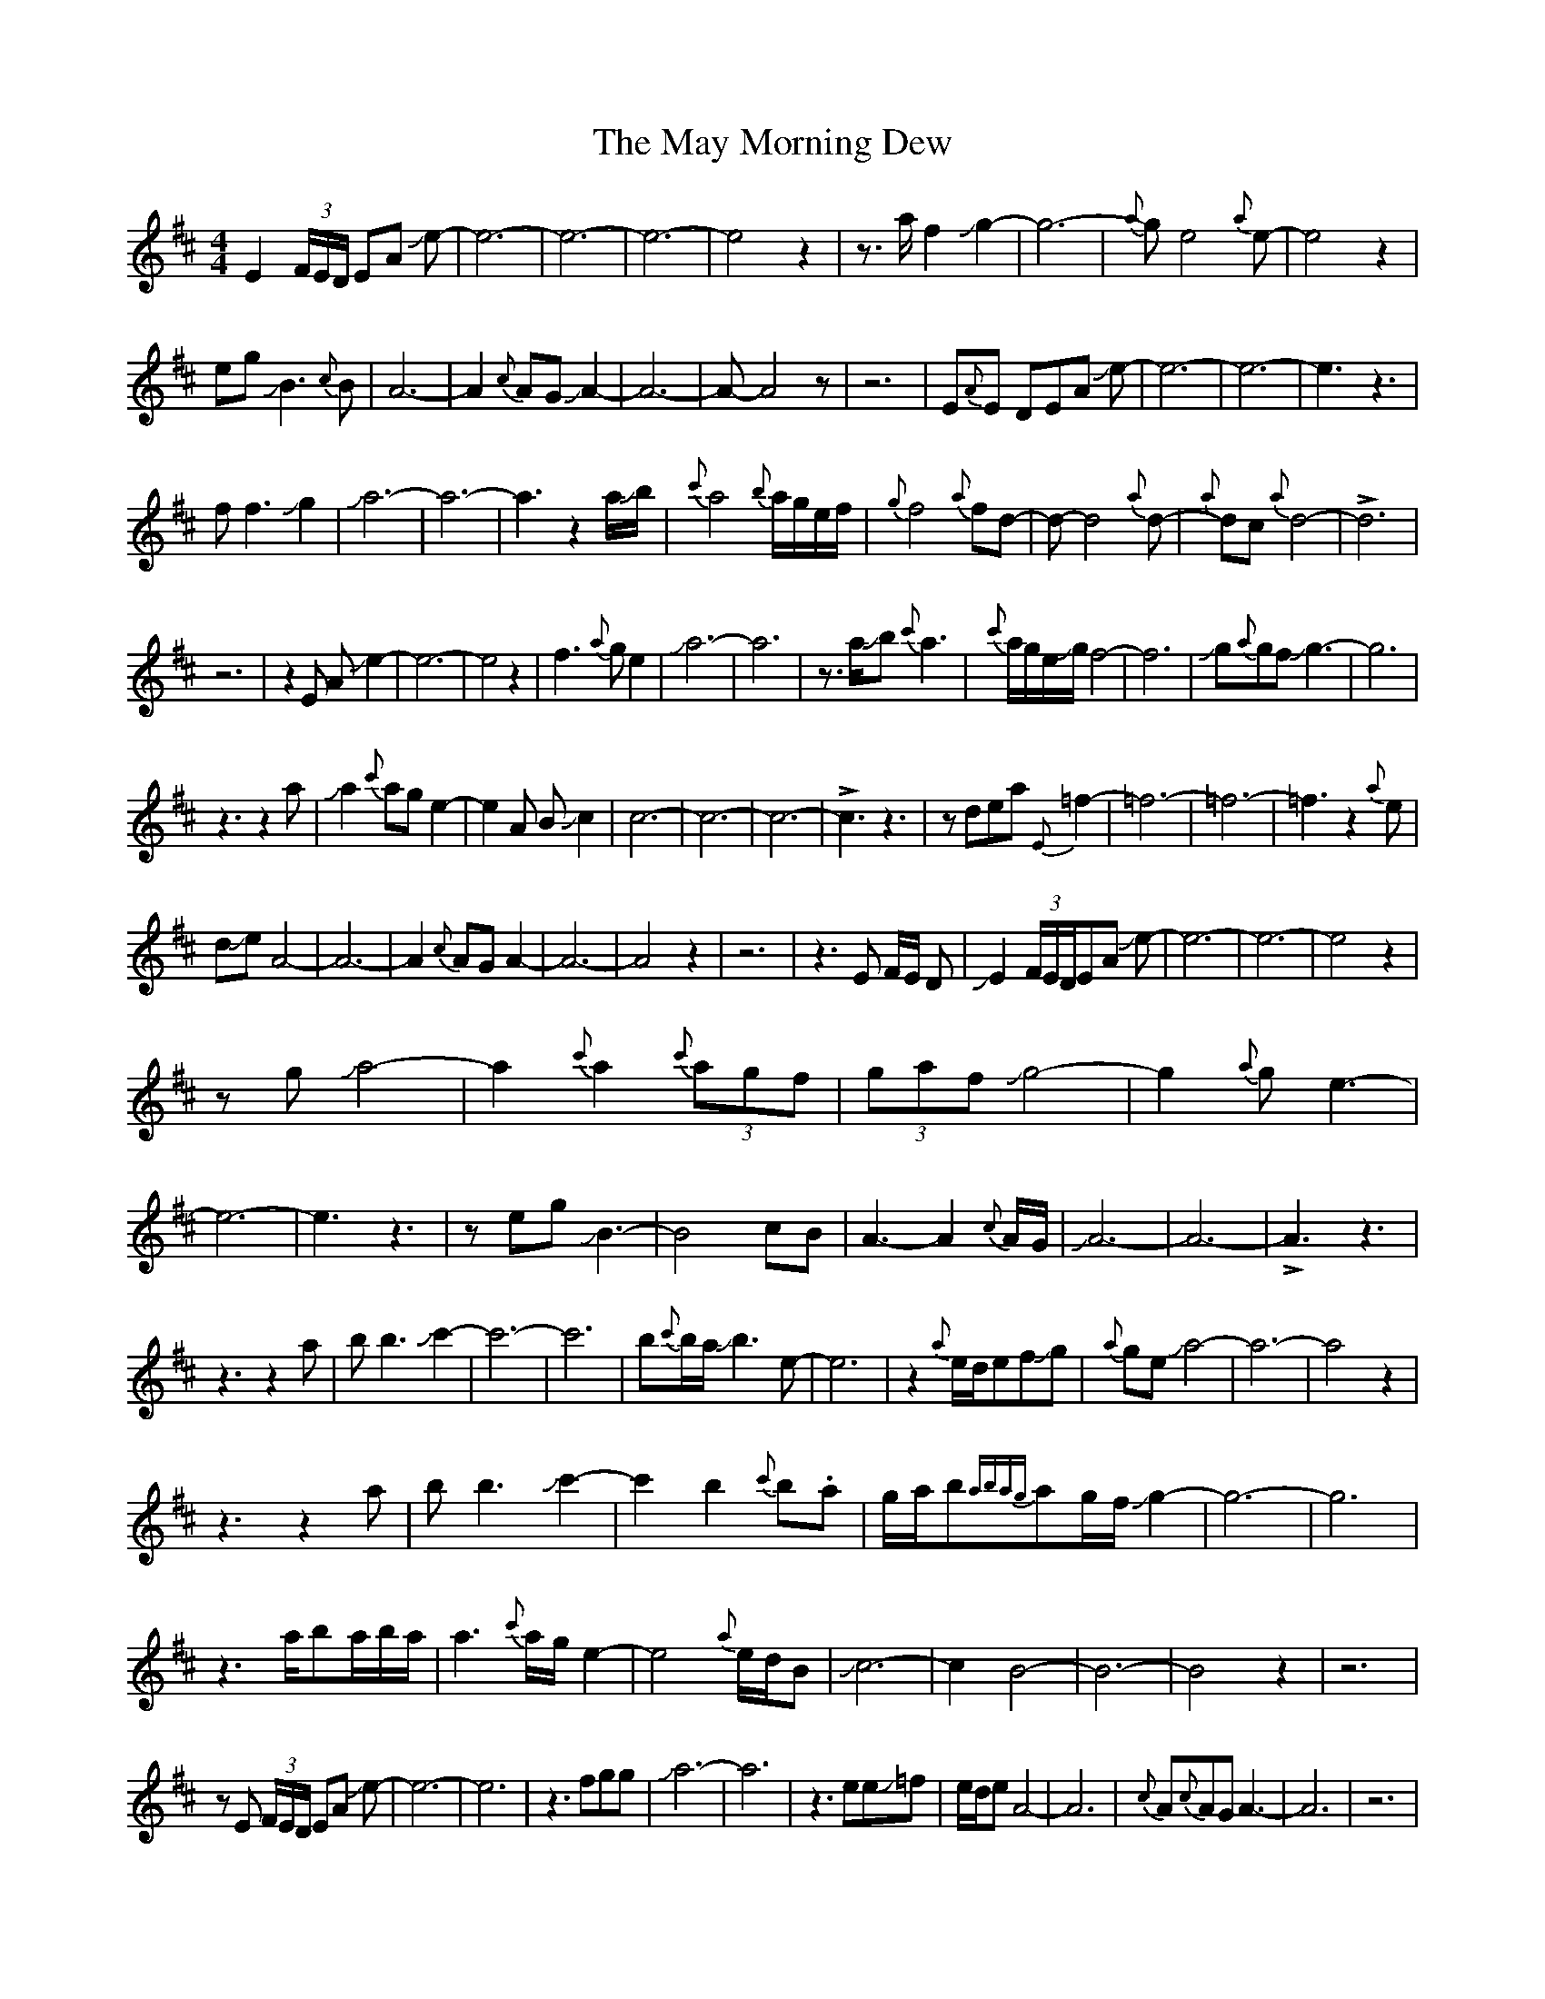 X: 25971
T: May Morning Dew, The
R: barndance
M: 4/4
K: Edorian
E2 (3F/E/D/ EA Je-|e6-|e6-|e6-|e4z2|z3/2a/f2Jg2-|g6-|{a}ge4{a}e-|e4z2|
egJB3{c}B|A6-|A2{c}AGJA2-|A6-|A-A4z|z6|E{A}E DEA Je-|e6-|e6-|e3z3|
ff3Jg2|Ja6-|a6-|a3z2 a/Jb/|{c'}a4{b}a/g/e/f/|{g}f4{a}fd-|d-d4{a}d-|{a}dc{a}d4-|!>!d6|
z6|z2E A Je2-|e6-|e4z2|f3{a}ge2|Ja6-|a6|z3/2a/Jb{c'}a3|{c'}a/g/e/Jg/f4-|f6|Jg{a}gfJg3-|g6|
z3z2a|Ja2{c'}age2-|e2A BJc2|c6-|c6-|c6-|!>!c3z3|zdea{E}=f2-|=f6-|=f6-|=f3z2{a}e|
dJeA4-|A6-|A2{c}AGA2-|A6-|A4z2|z6|z3E F/E/ D|JE2(3F/E/D/EA Je-|e6-|e6-|e4z2|
zgJa4-|a2{c'}a2{c'}(3agf|(3gafJg4-|g2{a}ge3-|e6-|e3z3|zegJB3-|B4cB|A3-A2{c}A/G/|JA6-|A6-|!>!A3z3|
z3z2a|bb3Jc'2-|c'6-|c'6-|b{c'}b/a/Jb3e-|e6|z2{a}e/d/efJg|{a}geJa4-|a6-|a4z2|
z3z2a|bb3Jc'2-|c'2-b2{c'}b.a|g/a/b{abag}ag/f/Jg2-|g6-|g6|
z3a/ba/b/a/|a3{c'}a/g/e2-|e4{a}e/d/B|Jc6-|c2-B4-|B6-|B4z2|z6|
zE (3F/E/D/ EA Je-|e6-|e6|z3fgg|Ja6-|a6|z3eeJ=f|e/d/eA4-|A6|{c}A{c}AGA3-|A6|z6|
z3E2(3F/E/D/|EA Je4-|e6-|e6-|e6-|ez4g|Ja2{c'}a/g/fg2-|g3{a}ge2-|g6-|g4z2|fJgJB4-|B3c/B/A2-|
A3-A2{B}A|GJA3-A2-|A6-|A3z3|z4E2|F/E/ DEA Je2-|e6-|e6-|ez3fg-|gJa3-a2-|a6-|a6-|b/a//b//a2{c'}(3agef-|
f2{a}fd3-|d2z{de}d2{a}d|c{de}d2-d3-|!>!d6|z6|zE{A}E/D/E/A/ Je2-|e6-|!>!e2z4|
eff3/2{a}g/eJa-|a6-|a6|z2a/b/Ja2{c'}a/g/|e{fg}f3-f2-|f2-f3Jg-|g{a}gfJg3-|g6-|g3z3|
z3Jga2-|a2{c'}agJe2-|e2ABJc2-|c6-|c6-|c6-|c3z3|zde.aJ!>!=f2-|=f6-|=f6-|=f6|
.ez2(3e/=f/e/dJe-|e-A3-A2-|A4{c}A/G/A/B/|A6-|A6-|A4z2|

